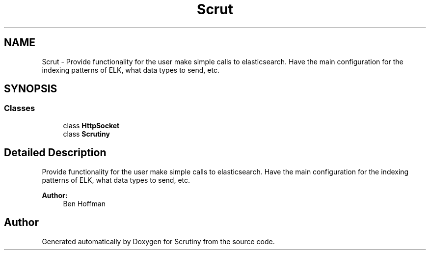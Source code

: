 .TH "Scrut" 3 "Wed Sep 19 2018" "Version 0.01" "Scrutiny" \" -*- nroff -*-
.ad l
.nh
.SH NAME
Scrut \- Provide functionality for the user make simple calls to elasticsearch\&. Have the main configuration for the indexing patterns of ELK, what data types to send, etc\&.  

.SH SYNOPSIS
.br
.PP
.SS "Classes"

.in +1c
.ti -1c
.RI "class \fBHttpSocket\fP"
.br
.ti -1c
.RI "class \fBScrutiny\fP"
.br
.in -1c
.SH "Detailed Description"
.PP 
Provide functionality for the user make simple calls to elasticsearch\&. Have the main configuration for the indexing patterns of ELK, what data types to send, etc\&. 


.PP
\fBAuthor:\fP
.RS 4
Ben Hoffman 
.RE
.PP

.SH "Author"
.PP 
Generated automatically by Doxygen for Scrutiny from the source code\&.
